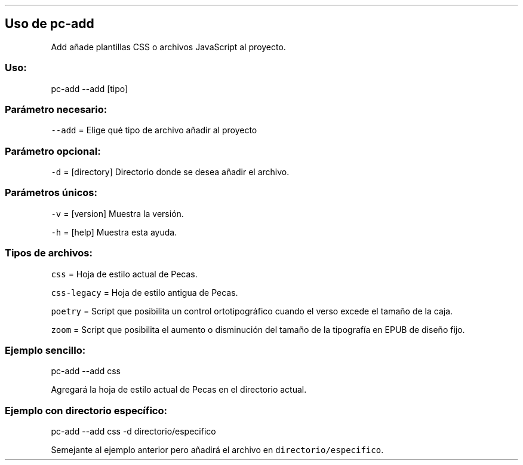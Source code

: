 .\" Automatically generated by Pandoc 2.2.3.2
.\"
.TH "" "pc-add" "" "Véase también: pc-add -h" "Pecas"
.hy
.SH Uso de \f[C]pc\-add\f[]
.PP
Add añade plantillas CSS o archivos JavaScript al proyecto.
.SS Uso:
.PP
pc\-add \-\-add [tipo]
.SS Parámetro necesario:
.PP
\f[C]\-\-add\f[] = Elige qué tipo de archivo añadir al proyecto
.SS Parámetro opcional:
.PP
\f[C]\-d\f[] = [directory] Directorio donde se desea añadir el archivo.
.SS Parámetros únicos:
.PP
\f[C]\-v\f[] = [version] Muestra la versión.
.PP
\f[C]\-h\f[] = [help] Muestra esta ayuda.
.SS Tipos de archivos:
.PP
\f[C]css\f[] = Hoja de estilo actual de Pecas.
.PP
\f[C]css\-legacy\f[] = Hoja de estilo antigua de Pecas.
.PP
\f[C]poetry\f[] = Script que posibilita un control ortotipográfico
cuando el verso excede el tamaño de la caja.
.PP
\f[C]zoom\f[] = Script que posibilita el aumento o disminución del
tamaño de la tipografía en EPUB de diseño fijo.
.SS Ejemplo sencillo:
.PP
pc\-add \-\-add css
.PP
Agregará la hoja de estilo actual de Pecas en el directorio actual.
.SS Ejemplo con directorio específico:
.PP
pc\-add \-\-add css \-d directorio/especifico
.PP
Semejante al ejemplo anterior pero añadirá el archivo en
\f[C]directorio/especifico\f[].
